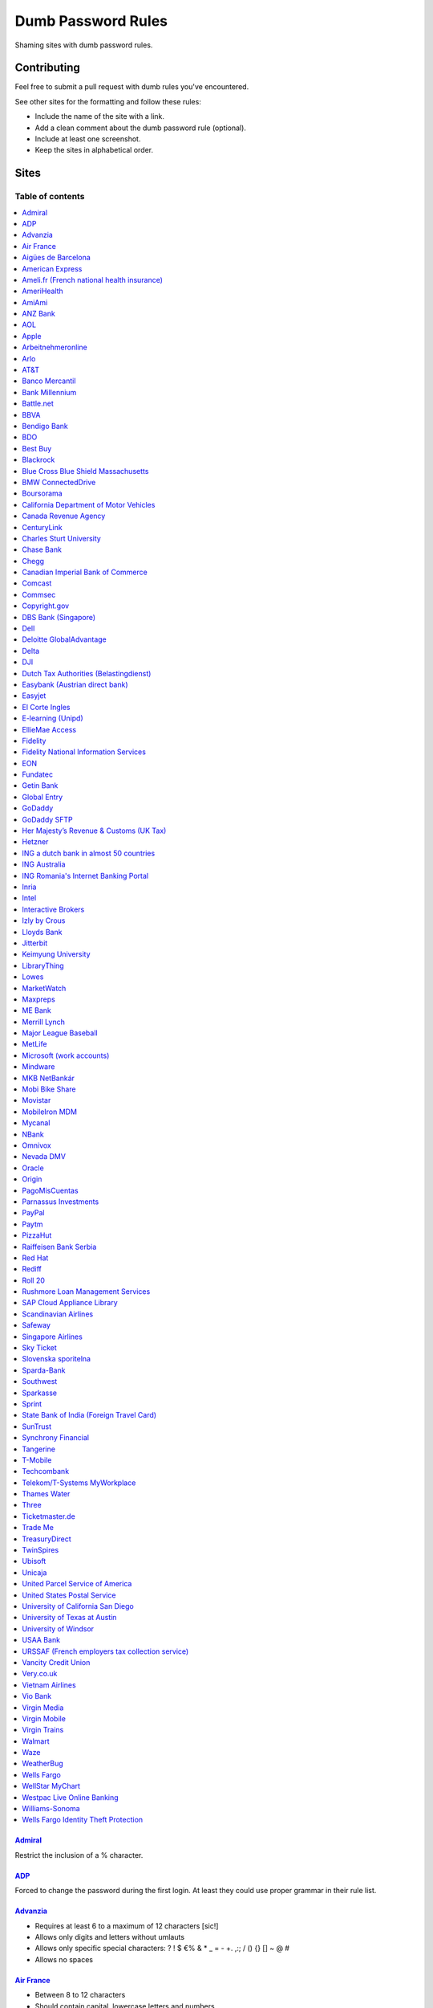 Dumb Password Rules
===================

Shaming sites with dumb password rules.

Contributing
------------

Feel free to submit a pull request with dumb rules you've encountered.

See other sites for the formatting and follow these rules:

-  Include the name of the site with a link.
-  Add a clean comment about the dumb password rule (optional).
-  Include at least one screenshot.
-  Keep the sites in alphabetical order.

Sites
-----
-----------------
Table of contents
-----------------
.. contents::
   :local:


`Admiral <https://myaccount.admiral.com/login>`__
~~~~~~~~~~~~~~~~~~~~~~~~~~~~~~~~~~~~~~~~~~~~~~~~~~~~~~~~~~~~~~~~

Restrict the inclusion of a % character.

|Admiral|

`ADP <https://login.adp.nl/selfservice/private/passchange/#/>`__
~~~~~~~~~~~~~~~~~~~~~~~~~~~~~~~~~~~~~~~~~~~~~~~~~~~~~~~~~~~~~~~~

Forced to change the password during the first login. At least they
could use proper grammar in their rule list.

|ADP|

`Advanzia <https://mein.advanzia.com/icc/assisto/nav/f96/f963b01b-043c-a21a-72e5-fd2ce0f2d5a2.htm#Sicherheit>`__
~~~~~~~~~~~~~~~~~~~~~~~~~~~~~~~~~~~~~~~~~~~~~~~~~~~~~~~~~~~~~~~~

- Requires at least 6 to a maximum of 12 characters [sic!]
- Allows only digits and letters without umlauts
- Allows only specific special characters: ? ! $ €% & * _ = - +. ,:; / () {} [] ~ @ #
- Allows no spaces

|Advanzia|

`Air France <https://www.airfrance.fr/>`__
~~~~~~~~~~~~~~~~~~~~~~~~~~~~~~~~~~~~~~~~~~~~~~~~~~~~~~~~~~~~~~~~

- Between 8 to 12 characters
- Should contain capital, lowercase letters and numbers

|Air France|

`Aigües de Barcelona <https://www.aiguesdebarcelona.cat/oficinaenxarxa/>`__
~~~~~~~~~~~~~~~~~~~~~~~~~~~~~~~~~~~~~~~~~~~~~~~~~~~~~~~~~~~~~~~~~~~~~~~~~~~~~~~~~~~~~~~~~~~~~~~~~~~~~~~~~~~~~~~~~~~~~~~~~~~~~~~~~~~~~

- Between 6 to 10 characters
- Only letters and numbers, without spaces

|Aigues de Barcelona|

`American Express <https://sso.americanexpress.com/SSO/request?request_type=un_createid&ssolang=en_NL&inav=at_sitefooter_register>`__
~~~~~~~~~~~~~~~~~~~~~~~~~~~~~~~~~~~~~~~~~~~~~~~~~~~~~~~~~~~~~~~~~~~~~~~~~~~~~~~~~~~~~~~~~~~~~~~~~~~~~~~~~~~~~~~~~~~~~~~~~~~~~~~~~~~~~

Sometimes I forget that caps-lock is on, glad it doesn't matter.

|American Express|

`Ameli.fr (French national health insurance) <https://www.ameli.fr/>`__
~~~~~~~~~~~~~~~~~~~~~~~~~~~~~~~~~~~~~~~~~~~~~~

This was very painful to find a password that works with this one and that I can actually remember (I ended-up using my bank-account number because everything else failed). It took me maybe one hour and I thought I would become crazy (and yes, the session expires frequently while you are actually thinking about a password).

- The password must be more than 8 characters
- But you cannot use more than 13 characters
- You can only use digits
- You cannot use your birthdate or your login
- You cannot use a sequence of digits (if your password happens to contain 56 or 89 it will be rejected)
- You cannot repeat the same character (if your password contains 22 or 55 it will be rejected)

|ameli.fr|


`AmeriHealth <https://www.amerihealth.com/>`__
~~~~~~~~~~~~~~~~~~~~~~~~~~~~~~~~~~~~~~~~~~~~~~

Their site says "*All information is kept safe and secure.*" Just not as
secure as you'd like.

    User Password must be between 6 and 14 characters and contain 1
    numerical value.

|AmeriHealth|


`AmiAmi <https://www.amiami.com/eng/>`__
~~~~~~~~~~~~~~~~~~~~~~~~~~~~~~~~~~~~~~~~

Your password needs to be between 6 and 12 characters long, must contain only letters and numbers.

|AmiAmi|

`ANZ Bank <https://anz.com.au/>`__
~~~~~~~~~~~~~~~~~~~~~~~~~~~~~~~~~~~~~~~~

Your password needs to be between 8 and 16 characters long - no special characters allowed.

|ANZBank|

`AOL <https://aol.com/>`__
~~~~~~~~~~~~~~~~~~~~~~~~~~

Between 8 and 16, so I can't go up to 20. Oh, and thanks for restricting
one of the most common special characters!

|AOL|

`Apple <https://apple.com/>`__
~~~~~~~~~~~~~~~~~~~~~~~~~~

Can't contain 3 or more consecutive identical characters.

|Apple|

`Arbeitnehmeronline <https://www.arbeitnehmeronline.de>`__
~~~~~~~~~~~~~~~~~~~~~~~~~~~~~~~~~~~~~~~~~~~~~~~~~~~~~~

Service for managing employment documents of the German company Datev.

Only the following character categories are allowed: Letters, numbers and this special charaters set: !#$%&()*+,-./:;<=>?@[\]^_`{|}~äöüßÄÖÜ

|Arbeitnehmeronline|

`Arlo <https://arlo.netgear.com/?passwordResetCode>`__
~~~~~~~~~~~~~~~~~~~~~~~~~~~~~~~~~~~~~~~~~~~~~~~~~~~~~~

Your password contains characters not listed. Therefore, they do not
match.

|Arlo|

`AT&T <https://www.att.com>`__
~~~~~~~~~~~~~~~~~~~~~~~~~~~~~~

The only special characters allowed are underscores and hyphens.

|ATT|

`Banco Mercantil <https://www.mercantilbanco.com/>`__
~~~~~~~~~~~~~~~~~~~~~~~~~~~~~~~~~~~~~~~~~~~~~~~~~~~~~

8 to 15 chars. No special chars allowed but requires special chars. Also
requires lowercase, uppercase, and numbers. Consecutive chars are
prohibited. Did I mention the page hangs while you type? That eye icon
tho.

|Banco Mercantil|

`Bank Millennium <https://www.bankmillennium.pl/osobiste2/Retail/Login/MulticodeRequest>`__
~~~~~~~~~~~~~~~~~~~~~~~~~~~~~~~~~~~~~~~~~~~~~~~~~~~~~~~~~~~~~~~~~~~~~~~~~~~~~~~~~~~~~~~~~~~~~~~~

Passwords limited to 8 digits.

|Bank Millennium|

`Battle.net <https://eu.battle.net/account/creation/en-us/>`__
~~~~~~~~~~~~~~~~~~~~~~~~~~~~~~~~~~~~~~~~~~~~~~~~~~~~~

8 to 16 characters, at least one number and one letter and last but not least NO special characters, and can't have a password that looks like your username too. Oh, and passwords are NOT case sensitive.

A real time travel adventure through the password rules of 2005!

|Battle.net|

`BBVA <https://web.bbva.es/public.html?v=20190510#public/hazte-cliente>`__
~~~~~~~~~~~~~~~~~~~~~~~~~~~~~~~~~~~~~~~~~~~~~~~~~~~~~~~~~~~~~~~~~~~~~~~~~~

Username is your national ID (easy to find) and your password must have up to **6** alphanumeric characters only.

For a bank account with all your money in one of the largest financial institutions in the world.

|BBVA|

`Bendigo Bank <https://banking.bendigobank.com.au/Logon/passwd.page>`__
~~~~~~~~~~~~~~~~~~~~~~~~~~~~~~~~~~~~~~~~~~~~~~~~~~~~~~~~~~~~~~~~~~

**Exactly** eight characters.

|Bendigo Bank|

`BDO <https://www.bdo.com.ph/personal>`__
~~~~~~~~~~~~~~~~~~~~~~~~~~~~~~~~~~~~~~~~~~~~~~~~~~~~~~~~

Please nominate a password which contains UPPERCASE, lowercase, numbers and symbols.
Password should not be the same as the user ID.
Avoid using consecutive characters such (ex. abc, DEF, 678) and invalid characters such as [!#$%^&';"].

|BDO|

`Best Buy <https://www-ssl.bestbuy.com/identity/changePassword>`__
~~~~~~~~~~~~~~~~~~~~~~~~~~~~~~~~~~~~~~~~~~~~~~~~~~~~~~~~~~~~~~~~~~

You can enter whatever password you like! But you probably don't want to
make it too long, because you'll break us and you'll never be able to
login again.

| |Best Buy|
| |Best Buy2|

`Blackrock <https://nge01.bnymellon.com/NextGenV4/dflt/Login.blk>`__
~~~~~~~~~~~~~~~~~~~~~~~~~~~~~~~~~~~~~~~~~~~~~~~~~~~~~~~~~~~~~~~~~~~~

They force you to enter a password that has 8, 9, or 10 characters, then
they lecture you on how to create a strong password.

|Blackrock|

`Blue Cross Blue Shield Massachusetts <https://www.bluecrossma.com/wps/portal/register>`__
~~~~~~~~~~~~~~~~~~~~~~~~~~~~~~~~~~~~~~~~~~~~~~~~~~~~~~~~~~~~~~~~~~~~~~~~~~~~~~~~~~~~~~~~~~

16 maximum and no special characters. Protecting your US healthcare
information.

|Blue Cross Blue Shield Massachusetts|

`BMW ConnectedDrive <https://www.bmw-connecteddrive.co.uk/>`__
~~~~~~~~~~~~~~~~~~~~~~~~~~~~~~~~~~~~~~~~~~~~~~~~~~~~~~~~~~~~~~

Although the prompt suggests good things, after many failed attempts to
set a new password, it turns out you can ONLY use the special characters
shown in the prompt

|BMW ConnectedDrive|

`Boursorama <https://www.boursorama.com/>`__
~~~~~~~~~~~~~~~~~~~~~~~~~~~~~~~~~~~~~~~~~~~~

"To ensure the highest level of security, your password must
have... 8 digits". And it must be entered using a funny keypad
with the digits in the wrong order.

|Boursorama|

`California Department of Motor Vehicles <https://www.dmv.ca.gov/FIM/sps/uscfed/usc/self/account/create>`__
~~~~~~~~~~~~~~~~~~~~~~~~~~~~~~~~~~~~~~~~~~~~~~~~~~~~~~~~~~~~~~~~~~~~~~~~~~~~~~~~~~~~~~~~~~~~~~~~~~~~~~~~~~~

They also prohibit pasting into the password field by using a JavaScript
``alert()`` whenever you right-click or press the ``Ctrl`` button, so
you can't use a password manager.

|California DMV|

`Canada Revenue Agency <https://cms-sgj.cra-arc.gc.ca/gol-ged/awsc/cms/registration/start>`__
~~~~~~~~~~~~~~~~~~~~~~~~~~~~~~~~~~~~~~~~~~~~~~~~~~~~~~~~~~~~~~~~~~~~~~~~~~~~~~~~~~~~~~~~~~~~~

Password checklist:

- 8 to 16 charcacters
- At least 1 upper-case character
- At least 1 lower-case character
- At least 1 digit
- No space
- No accented characters
- No special characters except: dot (.), dash (-), underscore (_), and apostrophe (')
- No more than 4 consequetive identical characters

|Canada Revenue Agency|




`CenturyLink <https://eam.centurylink.com/eam/login.do>`__
~~~~~~~~~~~~~~~~~~~~~~~~~~~~~~~~~~~~~~~~~~~~~~~~~~~~~~~~~~~~~~~~~~~~~~~~~~~~~~~~~~~~~~

So many bad ideas: a low maximum length, requiring six specific character types while not accepting common symbols,
plus a weird restriction that makes random generation harder.

|CenturyLink|

`Charles Sturt University <https://www.csu.edu.au/division/dit/services/services/access-and-logins/password-management>`__
~~~~~~~~~~~~~~~~~~~~~~~~~~~~~~~~~~~~~~~~~~~~~~~~~~~~

Prevents spaces and a set list of characters, limits to 30 characters and can only change your password twice per day.

|csu.edu.au|

`Chase Bank <https://secure01a.chase.com/web/auth/dashboard>`__
~~~~~~~~~~~~~~~~~~~~~~~~~~~~~~~~~~~~~~~~~~~~~~~~~~~~~~~~~~~~~

* Can't use any special characters except ! # $ % + / = @ ~
* Max length restriction (32 characters).
* No runs of identical characters ("aaa") or sequential characters ("abc").
* Password check is case-insensitive

|Chase|

`Chegg <https://www.chegg.com/auth?action=signup>`__
~~~~~~~~~~~~~~~~~~~~~~~~~~~~~~~~~~~~~~~~~~~~~~~~~~~~

Here are the (only fairly poor) rules for a new password. Enter 64 character password that matches all the rules (notice no rules on maximum length). That password you entered looks good! But we didn't change it. And your old password doesn't work. Or the new one. ¯\\\_(ツ)\_/¯

|Chegg1|
|Chegg2|
|Chegg3|

`Canadian Imperial Bank of Commerce <https://www.cibconline.cibc.com>`__
~~~~~~~~~~~~~~~~~~~~~~~~~~~~~~~~~~~~

Letters and numbers only, no symbols. Also an undocumented maximum of 12 characters!

|CIBC|

`Comcast <https://customer.xfinity.com/#/settings/security/xfinity-access/password>`__
~~~~~~~~~~~~~~~~~~~~~~~~~~~~~~~~~~~~~~~~~~~~~~~~~~~~~~~~~~~~~~~~~~~~~~~~~~~~~~~~~~~~~~

Your password should be difficult to guess as long as it's not over 16
characters long.

|Comcast|

`Commsec <https://www2.commsec.com.au/selfservice/resetpassword>`__
~~~~~~~~~~~~~~~~~~~~~~~~~~~~~~~~~~~~~~~~~~~~~~~~~~~~~~~~~~~~~~~~~~~~~~~~~~~

Another financial institution with short password requirements. They also block pasting in to the field, making it a pain to use a password manager.

|Commsec|


`Copyright.gov <https://www.copyright.gov/eco/help-password-userid.html>`__
~~~~~~~~~~~~~~~~~~~~~~~~~~~~~~~~~~~~~~~~~~~~~~~~~~~~~~~~~~~~~~~~~~~~~~~~~~~

I wonder if they cooperate with NSA to enforce the password rules.

|Copyright.gov|

`DBS Bank (Singapore) <https://internet-banking.dbs.com.sg/IB/Welcome>`__
~~~~~~~~~~~~~~~~~~~~~~~~~~~~~~~~~~~~~~~~~~~~~~~~~~~~~~~~~~~~~~~~~~~~~~~~~

``[[:digit:]]{6,8}``

|DBS|

`Dell <https://www.dell.com/Identity/global/LoginOrRegister>`__
~~~~~~~~~~~~~~~~~~~~~~~~~~~~~~~~~~~~~~~~~~~~~~~~~~~~~

Okay at least 6, that's alright i guess.
Oh at least one number and one letter, bit dumb but hey not that dumb.

But hiding the fact that it has a max of 20, now THAT is dumb!

|Dell|

`Deloitte GlobalAdvantage <http://www.ga.deloitte.com/>`__
~~~~~~~~~~~~~~~~~~~~~~~~~~~~~~~~~~~~~~~~~~~~~~~~~~~~~~~~~~

Rules that are completely arbitrary that basically make all safe passwords wrong,
instead forcing pseudo-safe password combinations.

|Deloitte GlobalAdvantage|

`Delta <https://www.delta.com/us/en/advisories/other-alerts/password-security>`__
~~~~~~~~~~~~~~~~~~~~~~~~~~~~~~~~~~~~~~~~~~~~~~~~~~~~~

It's a good thing they don't store personal information such as your passport number... oh wait.

|Delta|

`DJI <https://account.dji.com/register>`__
~~~~~~~~~~~~~~~~~~~~~~~~~~~~~~~~~~~~~~~~~~~~~~~~~~~~~

The symbol `\\` is banned without a notice, it'll probably escape whatever you'll put in, just why...

|DJI|

`Dutch Tax Authorities (Belastingdienst) <https://www.belastingdienst.nl/>`__
~~~~~~~~~~~~~~~~~~~~~~~~~~~~~~~~~~~~~~~~~~~~~~~~~~~~~

At least 8 and at most 25 characters, of which at least 3 of the characters were not used in the previous password.
No more than 3 of the same characters.
At least 1 upper case and 4 lower case characters.
No more than 3 special characters.

It's not like hashing passwords is a thing or something.

|Dutch Tax Authorities|

`Easybank (Austrian direct bank) <https://www.easybank.at/de/>`__
~~~~~~~~~~~~~~~~~~~~~~~~~~~~~~~~~~~~~~~~~~~~~~~~~~~~~

- At least 8 and at most 16 (!) characters
- **Must start with 5 digits (do we really want to know what's going on there?)**
- At least one uppercase and one lowercase letter
- (Some) special characters are permitted, most are not
- "Simple" patterns are prohibited
- PINs are case sensitive (at least it's something)

|Easybank|

`Easyjet <https://www.easyjet.com/en>`__
~~~~~~~~~~~~~~~~~~~~~~~~~~~~~~~~~~~~~~~~~~~~~~~~~~~~~

No more than 20 characters, use any symbols you like... Oh except #, &, +, or space of course.

|Easyjet|

`El Corte Ingles <https://www.elcorteingles.es/profile2/profile/registration/registroCliente.jsp?tiendaId=moonshine&pag_regreso=www.elcorteingles.es>`__
~~~~~~~~~~~~~~~~~~~~~~~~~~~~~~~~~~~~~~~~~~~~~~~~~~~~~~~~~~~~~~~~~~~~~~~~~~~~~~~~~~~~~~~~~~~~~~~~~~~~~~~~~~~~~~~~~~~~~~~~~~~~~~~~~~~~~~~~~~~~~~~~~~~~~~~~

Min 6 and max 8 characters for password! Can't contain anything
different than letters and numbers. Apart, the email address must have
at least 8 characters (sorry million dollar domain owners! :D)

|El Corte Ingles|

`E-learning (Unipd) <https://elearning.studenti.math.unipd.it/authenticate/change_password/>`__
~~~~~~~~~~~~~~~~~~~~~~~~~~~~~~~~~~~~~~~~~~~~~~~~~~~~~~~~~~~~~~~~~~~~~~~~~~~~~~~~~~~~~~~~~~~~~~~

Exactly 8 characters for password! There must be at least 1 lowercase
letter, at least 1 uppercase letter, at least 1 number and at least 1
*special* char ( \* , . $ # @ etc...).

|e-learning (Unipd)|

`EllieMae Access <https://access.elliemae.com/home>`__
~~~~~~~~~~~~~~~~~~~~~~~~~~~~~~~~~~~~~~~~~~~~~~~~~~~~~~~

Must reset password every 6 months and password requirements are not displayed _anywhere_. 
Reset uses a Security Question, and you have to choose from a list of 5. 

|EllieMae1|
|EllieMae2|
|EllieMae3|

`Fidelity <https://fps.fidelity.com/ftgw/Fps/Fidelity/RtlCust/ChangePIN/Init>`__
~~~~~~~~~~~~~~~~~~~~~~~~~~~~~~~~~~~~~~~~~~~~~~~~~~~~~~~~~~~~~~~~~~~~~~~~~~~~~~~~

No more than 20 characters and leave out characters commonly used by
programmers. We don't want you to hack the mainframe.

|Fidelity|


`Fidelity National Information Services <https://www.fisglobal.com/>`__
~~~~~~~~~~~~~~~~~~~~~~~~~~~~~~~~~~~~~~~~~~~~~~~~~~~~~~~~~~~~~~~~~~~~~~~~~~~~~~~~~~~~~~~~~~~

White label online banking provider. Typically appears as `BANK.ibanking-services.com` or `BANK.ebanking-services.com`. If your small local bank has a crappy online banking experience, these guys probably provide it.

``\<>'`` and spaces prohibited, upper bound. Passwords of exactly the maximum length are truncated by one character. Unlisted prohibited characters.

|FIS Global|

`EON <https://www.eonenergy.com/for-your-home/your-account/forgotten-password/non-link-reset/Reset>`__
~~~~~~~~~~~~~~~~~~~~~~~~~~~~~~~~~~~~~~~~~~~~~~~~~~~~~~~~~~~~~~~~~~~~~~~~~~~~~~~~~~~~~~~~~~~~~~~~~~~~~~

By the time I'd finished reading the rules I've forgotten all of them.

|EON|

`Fundatec <http://www.fundatec.org.br/>`__
~~~~~~~~~~~~~~~~~~~~~~~~~~~~~~~~~~~~~~

Must be exactly 6 alphanumeric characters, does not show special characters are not allowed, username is your social security number (easily searchable) and the form is sent over plain HTTP. Did I mention this company applies college entrance exams for **Computer Science** nationwide in Brazil?

|Fundatec|

`Getin Bank <https://secure.getinbank.pl/>`__
~~~~~~~~~~~~~~~~~~~~~~~~~~~~~~~~~~~~~~~~~~~~~

The new password should contain at least 10 and a maximum of 20 characters.
The password must contain at least one upper case letter, one lower case
letter and one number. The password cannot contain non-ASCII Polish alphabet
characters, special characters ``&<'"`` or spaces.

|Getin Bank|

`Global Entry <https://goes-app.cbp.dhs.gov/goes/PasswordChangePreAction.do>`__
~~~~~~~~~~~~~~~~~~~~~~~~~~~~~~~~~~~~~~~~~~~~~~~~~~~~~~~~~~~~~~~~~~~~~~~~~~~~~~~

"Our duties are wide-ranging, and our goal is clear - keeping America
safe."

|Global Entry|

`GoDaddy <https://www.godaddy.com/>`__
~~~~~~~~~~~~~~~~~~~~~~~~~~~~~~~~~~~~~~

Some characters are **too** special.

|GoDaddy|

`GoDaddy SFTP <https://www.godaddy.com/>`__
~~~~~~~~~~~~~~~~~~~~~~~~~~~~~~~~~~~~~~

Max 14 characters for the most important password in your shared hosting environment.

|GoDaddy SFTP|

`Her Majesty’s Revenue & Customs (UK Tax) <https://www.tax.service.gov.uk/government-gateway-registration-frontend?accountType=individual&continue=%2Fpersonal-account%2Fdo-uplift&origin=unknown>`__
~~~~~~~~~~~~~~~~~~~~~~~~~~~~~~~~~~~~~~~~~~~~~~~~~~~~~~~~~~~~~~~~~~~~~~~~~~~~~~~~~~~~~~~~~~~~~~~~~~~~~~~~~~~~~~~~~~~~~~~~~~~~~~~~~~~~~~~~~~~~~~~~~~~~~~~~~~~~~~~~~~~~~~~~~~~~~~~~~~~~~~~~~~~~~~~~~~~~

We store basically all of your data, but we can't store your password.

|Her Majesty’s Revenue & Customs|

`Hetzner <https://hetzner.com>`__
~~~~~~~~~~~~~~~~~~~~~~~~~~~~~~~~~~~~~~~~

- 8 or more characters
- At least one uppercase and one lowercase letter
- At least one number or special character

Okay, fair enough, but after putting in a password with some special characters this message appears:

- Invalid characters, allowed are: A-Z a-z 0-9 ä ö ü ß Ä Ö Ü ^ ! $ % / ( ) = ? + # - . , ; : ~ * @ [ ] { } _ ° §

You can't use ``&<>'"\|´```, spaces and any other non-ascii character.

|Hetzner|


`ING a dutch bank in almost 50 countries <https://www.ing.nl/>`__
~~~~~~~~~~~~~~~~~~~~~~~~~~~~~~~~~~~~~~~~~~~~~~~~~~~~~~~~~~~~~~~~~~~~~~~~~~~~~~~~~~~~~~~~~~~

Max 20 characters, must have one number, one upper case character and one lower case character.
You can only use certain special characters.
When i asked about it they answer that it's really hard to change it.
When i asked if the password is saved as a hash or just plain they send the answer to the technical department
this was march 2018.

|ING Bank|



`ING Australia <https://www.ing.com.au/securebanking/>`__
~~~~~~~~~~~~~~~~~~~~~~~~~~~~~~~~~~~~~~~~~~~~~~~~~~~~~~~~~~~~~~~~~~~~~~~~~~~~~~~~~~~~~~~~~~~

4 numeric digits.
"Added security" by randomising the positions on the keypad. Must be clicked.

|ING Australia|


`ING Romania's Internet Banking Portal <https://www.homebank.ro/>`__
~~~~~~~~~~~~~~~~~~~~~~~~~~~~~~~~~~~~~~~~~~~~~~~~~~~~~~~~~~~~~~~~~~~~~~~~~~~~~~~~~~~~~~~~~~~

No more, no less than 5 digits. This is the password you use to log in and to confirm
online transactions. They used to have "normal" passwords and they forced everybody to
change to the 5 digits versions. They said they've made it "so it's easier for you" and it's
OK, because everybody has 2FA.

|ING Romania|


`Inria <https://vpn1-roc.national.inria.fr/+CSCOE+/logon.html>`__
~~~~~~~~~~~~~~~~~~~~~~~~~~~~~~~~~~~~~~~~~~~~~~~~~~~~~~~~~~~~~~~~~

This is the account for those who work at `Inria
<https://www.inria.fr/>` "the French national research institute for
the digital sciences".

You have to wonder what's wrong with these special characters but not
the other ones.

- Password expiration once a year
- Your password must contain at least 8 characters.
- Your password can't be a commonly used password.
- Your password can't be entirely numeric.
- Your password cannot contain non ascii chars
- Your password cannot contain ^ " ' space ; \ /
- Your password must contain at least 2 punctuation
- Your password must contain at least 1 uppercase
- Your password must contain at least 1 lowercase
- Your password cannot contain your login (or substring of login)
- Your password cannot contain your last name (or substring of last name)
- Your password cannot contain your first name (or substring of first name)

|Inria|


`Intel <https://www-ssl.intel.com/content/www/uk/en/my-intel/reseller-sign-in-help.html>`__
~~~~~~~~~~~~~~~~~~~~~~~~~~~~~~~~~~~~~~~~~~~~~~~~~~~~~~~~~~~~~~~~~~~~~~~~~~~~~~~~~~~~~~~~~~~

|Intel|

`Interactive Brokers <https://ndcdyn.interactivebrokers.com/Universal/servlet/Application.ApplicationSelector>`__
~~~~~~~~~~~~~~~~~~~~~~~~~~~~~~~~~~~~~~~~~~~~~~~~~~~~~~~~~~~~~~~~~~~~~~~~~~~~~~~~~~~~~~~~~~~~~~~~~~~~~~~~~~~~~~~~~

Usual dumb password restrictions, but this one has incredibly dumb **username**
restrictions too:

**Username:**

- **Length of 8 or 9 letters and numbers**
- **Contain at least 3 letters and 3 numbers**
- Begin with a letter
- Lower case only, no spaces, no special characters

**Password:**

- Cannot match username
- Length of 8 to 40 characters
- Contain at least 1 letter
- Contain at least 1 number
- Case sensitive, **no spaces, no special characters**

|Interactive Brokers|

`Izly by Crous <https://mon-espace.izly.fr/Home/Logon>`__
~~~~~~~~~~~~~~~~~~~~~~~~~~~~~~~~~~~~~~~~~~~~~~~~~~~~~~~~~

Izly by Crous is an **imposed** French payment service for the
university. You can't pay your daily meal without that because yeah you
know cash is an ancient dumb thing.

Your username is firstname.lastname@youruniversity.fr or your phone
number. We only allow you a fixed 6 numbers password. Oh yeah we also
block your account after three failed atempts. How convenient when the
only thing you need to know is the name of someone and where they study.
How convenient indeed.

Oh and also look we got pages **NOT TRANSLATED IN FRENCH** because duh.

|Izly by Crous|

`Lloyds Bank <https://online.lloydsbank.co.uk/personal/logon/login.jsp>`__
~~~~~~~~~~~~~~~~~~~~~~~~~~~~~~~~~~~~~~~~~~~~~~~~~~~~~~~~~~~~~~~~~~~~~~~~~~

Max 15 characters, min 8. You cannot use **ANY** special characters -
alpha-numerics only. This amazingly terrible password policy combines
with a known phrase (The "Memorable Information") of which you will be
asked for a random 3 characters of if you get your password right.
This phrase has similar alpha-numeric restrictions applied.

|Lloyds|

`Jitterbit <https://www.jitterbit.com/>`__
~~~~~~~~~~~~~~~~~~~~~~~~~~~~~~~~~~~~~~~~~~

While not the dumbest password rule, still dumb.

    Password must have a length of at least eight characters and contain
    at least one: number, special char ``!#$%-_=+<>``, capital letter,
    and lowercase letter.

|Jitterbit|

`Keimyung University <https://sso.kmu.ac.kr/kmusso/ext/edward/login_form.do/>`__
~~~~~~~~~~~~~~~~~~~~~~~~~~~~~~~~~~~~~~~~~~

Okay, doesn't looks that hard... But wait, there are hidden rules!

    Hidden rules: your password can't have 3 times the same character in a row or more than 2 consecutive numbers.
    Also if your password is 20 characters or more you won't be able to write it in the mobile app.

|Keimyung1|
|Keimyung2|
|Keimyung3|

`LibraryThing <https://www.librarything.com/>`__
~~~~~~~~~~~~~~~~~~~~~~~~~~~~~~~~~~~~~~~~~~~~~~~~~~~~~~~~~~~~~~~~

"Your password cannot be longer than 20 characters"

|LibraryThing|

`Lowes <https://www.lowes.com/mylowes/login>`__
~~~~~~~~~~~~~~~~~~~~~~~~~~~~~~~~~~~~~~~~~~~~~~~~~~~~~~~~~~~~~~~~

- Be 8 to 12 characters in length
- Include at least 1 letter and 1 number
- Contain no spaces
- Contain no more than 3 of the same consecutive characters

|Lowes|

`MarketWatch <http://www.marketwatch.com/>`__
~~~~~~~~~~~~~~~~~~~~~~~~~~~~~~~~~~~~~~~

- Cannot be longer than 15 characters.
- Must contain one number.
- Cannot contain spaces, %, & or +.

|MarketWatch|

`Maxpreps <http://www.maxpreps.com/>`__
~~~~~~~~~~~~~~~~~~~~~~~~~~~~~~~~~~~~~~~
`Natalie Weiner <https://twitter.com/natalieweiner/status/1034533245839450113?s=19>`__
 can't sign in because her's lastname is offensive language for the website
|Maxpreps|

`ME Bank <https://ib.mebank.com.au/authR5/ib/login.jsp>`__
~~~~~~~~~~~~~~~~~~~~~~~~~~~~~~~~~~~~~~~~~~~~~~~~~~~~~~~~~~~~~~~~~~~~~~~~~~~~~~~~~~~~~~~~~~~

- Must be all numerals.
- Be 7 to 20 digits.
- Cannot have the same number three times in a row.
- Cannot have four ascending or descending numbers.
- Cannot have the same number appear more than five times.
- Cannot have pairs next to each other if the second pair is one number higher.
- Cannot be the same as 8 previous ones.

|ME Bank|

`Merrill Lynch <https://www.benefits.ml.com/Core/User/ChangePassword>`__
~~~~~~~~~~~~~~~~~~~~~~~~~~~~~~~~~~~~~~~~~~~~~~~~~~~~~~~~~~~~~~~~~~~~~~~~

Passwords must be between 8 and 20 characters, and some special
characters are allowed. Users with randomly-generated passwords may find
it particularly annoying to generate a password that works for their
password safe.

|Merrill Lynch|

`Major League Baseball <https://securea.mlb.com/enterworkflow.do?flowId=registration.connect.wizard&c_id=mlb&template=mobile&forwardUrl=https://www.mlb.com>`__
~~~~~~~~~~~~~~~~~~~~~~~~~~~~~~~~~~~~~~~~~~~~~~~~~~~~~~~~~~~~~~~~~~~~~~~~~~~~~~~~~~~~~~~~~~~~~~~~~~~~~~~~~~~~~~~~~~~~~~~~~~~~~~~~~~~~~~~~~~~~~~~~~~~~~~~~~~~~~~~

When creating a new account they enforce some password rules like: length must be
between 8 and 15 characters and there must be one upper case, one lower case letter
and one number.

|MLB|

`MetLife <https://online.metlife.com/edge/web/profile/viewProfile?show=profileSettings>`__
~~~~~~~~~~~~~~~~~~~~~~~~~~~~~~~~~~~~~~~~~~~~~~~~~~~~~~~~~~~~~~~~~~~~~~~~~~~~~~~~~~~~~~~~~~
Max length of 20 characters, no special characters allowed.
Pasting into the second password field is disabled even with
the Chrome extension Don't Fuck With Paste.

|MetLife|

`Microsoft (work accounts) <https://account.activedirectory.windowsazure.com/ChangePassword.aspx>`__
~~~~~~~~~~~~~~~~~~~~~~~~~~~~~~~~~~~~~~~~~~~~~~~~~~~~~~~~~~~~~~~~~~~~~~~~~~~~~~~~~~~~~~~~~~~~~~~~~~~~

What doesn't seem to be a problem for personal accounts, is for work
accounts from Microsoft (e.g. Office 365 etc.).

Maximum 16 characters. So forget about using your new fancy diceware
password here - or really any secure passwords in general.

Oh - and besides that, please don't use any "exotic" symbols, like ¤ or
€. Or the letters Æ, Ø or Å from the Danish alphabet. They all are
supposedly "spaces".

|Microsoft (work accounts)|

`Mindware <https://secure.mindware.orientaltrading.com/web/login/createUser>`__
~~~~~~~~~~~~~~~~~~~~~~~~~~~~~~~~~~~~~~~~~~~~~~~~~~~~~~~~~~~~~~~~~~~~~~~~~~~~~~~

You "*may use special characters*", but only some of them - and we won't
necessarily tell you which ones.

| |Mindware|
| |Mindware|

`MKB NetBankár <https://www.mkbnetbankar.hu/>`__
~~~~~~~~~~~~~~~~~~~~~~~~~~~~~~~~~~~~~~~~~~~~~~~~

| It only accepts lowercase letters, uppercase letters and numbers (any
  other character counts as forbidden character).
| Also, if your password contains any invalid character, it will get
  marked as "Identical to the former 10 passwords".

| To make it more fun, during the registration, it allows to set a 24
  characters password to login to their website.
| Once you try to login with the password, it will say that the maximum
  length accepted is 16 characters.
| What actually happens, is that they let you insert 24 characters
  during registration, but only the first 16 will get actually used as
  password.

|MKB NetBankár|

`Mobi Bike Share <https://www.mobibikes.ca/en/register>`__
~~~~~~~~~~~~~~~~~~~~~~~~~~~~~~~~~~~~~~~~~~~~~~~~~~~~~~~~~~

Your PIN (which is the password you use to login, which lets you, say, buy hundreds of dollars worth of bike-share subscriptions off the saved credit card) must be four numeric digits. Helpfully, they even give you an example of a PIN: *1234*.

|Mobi Bike Share|


`Movistar <https://www.movistar.es/particulares/Privada/Registro/?url=%2Fmimovistar-cliente%2Fes-es%2Fparticulares%2Fregistro%2FdatosUsuario.html&>`__
~~~~~~~~~~~~~~~~~~~~~~~~~~~~~~~~~~~~~~~~~~~~~~~~~~~~~~~~~~~~~~~~~~~~~~~~~~~~~~~~~~~~~~~~~~~~~~~~~~~~~~~~~~~~~~~~~~~~~~~~~~~~~~~~~~~~~~~~~~~~~~~~~~~~~~

Min 7 and max 8 characters for password! Also to be different than the
username: the user name is automatically generated and is based on the
surname of the user with some characters replaced by digits :)

Has been that way for more than 10 years.

|MobileIron|

`MobileIron MDM <https://www.mobileiron.com/>`__
~~~~~~~~~~~~~~~~~~~~~~~~~~~~~~~~~~~~~~~~~~~~~~~~

You can't make this up - no dictionary words, no more than 2 repeating
characters, no alphabetic sequences, no whitespace, 3 character sets,
maximum of 32 characters.


|Movistar|

`Mycanal <https://www.mycanal.fr/>`__
~~~~~~~~~~~~~~~~~~~~~~~~~~~~~~~~~~~~~~~~~~~~~~~~~~~~~~~~~~~~~~~~

- Minimum of 8 characters
- Contain at least 1 uppercase character or 1 number
- Can not contain these characters : ‹ › ' "

|Mycanal|

`NBank <https://www.nbank.de/Service/Kundenportal/Zugang-zum-Kundenportal/index.jsp>`__
~~~~~~~~~~~~~~~~~~~~~~~~~~~~~~~~~~~~~~~~

User ID *has to* contain special characters, password *may not* contain (basically) any special characters.

|NBank|

`Omnivox <https://cegep-ste-foy.omnivox.ca/Login/Account/Login>`__
~~~~~~~~~~~~~~~~~~~~~~~~~~~~~~~~~~~~~~~~

Password length must be 8 to 20 characters long with lower case characters and numbers only.

|Omnivox|

`Nevada DMV <https://dmvnv.com/onlineservices.htm>`__
~~~~~~~~~~~~~~~~~~~~~~~~~~~~~~~~~~~~~~~~

- Password length must be exactly 8 characters in length
- Password must contain at least one letter (any position)
- Password must contain at least one number (any position)
- Password must contain one of the following special characters: @ # $
- Password is not case sensitive

|Nevada DMV|

`Oracle <https://profile.oracle.com/>`__
~~~~~~~~~~~~~~~~~~~~~~~~~~~~~~~~~~~~~~~~

*Should not* or *must not*? RFC 2119 may want a word with you.

|Oracle|

`Origin <https://www.origin.com/>`__
~~~~~~~~~~~~~~~~~~~~~~~~~~~~~~~~~~~~~~~~

Password must be between 8 and 16 characters long

|Origin|

`PagoMisCuentas <https://www.pagomiscuentas.com/>`__
~~~~~~~~~~~~~~~~~~~~~~~~~~~~~~~~~~~~~~~~~~~~~~~~~~~~

Password must be between 8 and 15 alphanumeric characters, and have
at least one uppercase and one lowercase letter.

|PagoMisCuentas|

`Parnassus Investments <https://www.parnassus.com/your-account/newaccount/open-account-intro/>`__
~~~~~~~~~~~~~~~~~~~~~~~~~~~~~~~~~~~~~~~~~~~~~~~~~~~~~~~~~~~~~~~~~~~~~~~~~~~~~~~~~~~~~~~~~~~~~~~~~

A site responsible for protecting your investments limiting you to a
four character range with a bunch of other stupid rules? Shocking.

|Parnassus|

`PayPal <https://www.paypal.com/myaccount/settings/password/edit/>`__
~~~~~~~~~~~~~~~~~~~~~~~~~~~~~~~~~~~~~~~~~~~~~~~~~~~~~~~~~~~~~~~~~~~~~

We'll tell you not to use your name as your password, but we won't tell
you how we restrict your password choice otherwise.

|PayPal|

`Paytm <https://paytm.com/>`__
~~~~~~~~~~~~~~~~~~~~~~~~~~~~~~

Password must be between 5 and 15 characters. Also, spaces don't count
as characters.

|Paytm|

`PizzaHut <https://www.pizzahut.com/>`__
~~~~~~~~~~~~~~~~~~~~~~~~~~~~~~

Passwords must be greater than 6 characters, and have an arbitrary set of rules we don't tell you about until after you try to set your password.

|PizzaHut-1|
|PizzaHut-2|
|PizzaHut-3|

`Premera Blue Cross <https://account.premera.com/>`__

Password must contain 8-30 characters, including one letter and one number.
"Special characters allowed" seems to mean a very small handful of choices you can only find through trial and error  ``-_'.@``

|Premera Blue Cross|

`Raiffeisen Bank Serbia <https://rol.raiffeisenbank.rs/Retail/home/login/>`__
~~~~~~~~~~~~~~~~~~~~~~~

There are a couple of password limitations when creating a new account on
Raiffeisen Bank Serbia on-line banking portal. Password length is limited to
minimum 8 and maximum 16 characters. Also, minimum uppercase letters 1, minimum
lowercase letter 1, minimum digits 2, maximum consecutive identical characters 4
and first character must be a letter. Oh... And, no special characters!

|Raiffeisen Bank Serbia|

`Red Hat <https://www.redhat.com/>`__
~~~~~~~~~~~~~~~~~~~~~~~~~~~~~~~~~~~~~

Symbols. You keep using that word. I don't think it means what you think
it means.

|Red Hat|

`Rediff <https://www.rediff.com/>`__
~~~~~~~~~~~~~~~~~~~~~~~~~~~~~~~~~~~~~

A maximum password length of 12. The hidden requirements are:

- atleast 1 uppercase letter
- atleast 1 lowercase letter
- atleast 1 numeric character
- atleast 1 special symbol (which can not be ^, %)

|Rediff|

`Roll 20 <https://app.roll20.net/>`__
~~~~~~~~~~~~~~~~~~~~~~~~~~~~~~~~~~~~~~~~~~~~~~~~~~~~~~

Your new password must be at least 4 characters long and no longer than 40 characters. Your password was not changed.

|Roll 20|

`Rushmore Loan Management Services <https://rushmore.customercarenet.com/>`__
~~~~~~~~~~~~~~~~~~~~~~~~~~~~~~

Hmmm.. why are they afraid of double and single quotes in my passwords?

|Rushmore|

`SAP Cloud Appliance Library <https://cal.sap.com/>`__
~~~~~~~~~~~~~~~~~~~~~~~~~~~~~~~~~~~~~~~~~~~~~~~~~~~~~~

Passwords between 8 and 9 characters are the best.

|SAP Cloud Appliance Library|

`Scandinavian Airlines <https://www.flysas.com/us-en/>`__
~~~~~~~~~~~~~~~~~~~~~~~~~~~~~~~~~~~~~~~~~~~~~~~~~~~~~~

The password rules itself is fine, but, it doesn't inform about the max length of the password.
Their max length is 14 characters, so even if you enter a password of 42 chars, you can login with the first 14 of it.
In this case, I changed my password to **Super_l0ng_password_that_fits_all_criteria**, and could login with **Super_l0ng_pas**

Answer form SAS customer service::

> Hi,
> Thank you for your e-mail.
> Our website only takes 14 characters as a password, so somehow when you registered > it took all 49.
> But since our website only asks for 14 characters anything after will be valid.
> I would advice you to change your password.
> Have a wonderful day.

|Scandinavian Airlines|

`Safeway <https://shop.safeway.com/>`__
~~~~~~~~~~~~~~~~~~~~~~~~~~~~~~~~~~~~~~~

Passwords limited to 8-12 characters.

|Safeway|

`Sears <https://www.sears.com/>`__

"cAsE sensitive, no spaces, ! or ?
8 characters min - 1 letter, 1 number
Can't repeat same character more than 3 times in a row
Cannot be or contain your username or email address"

|Sears|

`Singapore Airlines <https://www.singaporeair.com/en_UK/ppsclub-krisflyer/registration-form/>`__
~~~~~~~~~~~~~~~~~~~~~~~~~~~~~~~~~~~~~~~~~~~~~~~~~~~~~~~~~~~~~~~~~~~~~~~~~~~~~~~~~~~~~~~~~~~~~~~~

``/[0-9]{6}/``

|Singapore Airlines|

`Sky Ticket <https://skyticket.sky.de/home/login/>`__
~~~~~~~~~~~~~~~~~~~~~~~~~~~~~~~~~~~~~~~~~~~~~~~~~~~~~

Sky is a german pay-TV provider with over 23 million subscribed users worldwide. They also have an online streaming service called "Sky Ticket".

You can only set a **4 digit long PIN** with no option for two-factor authentication or any additional security mechanisms.

|Sky Ticket|

`Slovenska sporitelna <https://mysecurity.slsp.sk/zmena-hesla>`__
~~~~~~~~~~~~~~~~~~~~~~~~~~~~~~~~~~~~~~~~~~~~~~~~~~~~~~~~~~~~~~~~~~~~~~~~~~~~~~~~~~~~~~~~~~~~~~~~

Slovenska sporitelna is the biggest bank in Slovakia. Despite pretty new version of the internet banking (rolled out in 2018), their password policy restricts password to be 16 characters long at most and prohibits any special characters.

|Slovenska sporitelna|

`Sparda-Bank <https://banking.sparda-m.de/spm/?institut=7009>`__
~~~~~~~~~~~~~~~~~~~~~~~~~~~~~~~~~~~~~~~~~~~~~~~~~~~~~~~~~~~~~~~~

Sparda is a group of German banks. They all use the same login form (except for Sparda-Bank Berlin, see below). Their equivalent of a password is called *Online-PIN*. As the name implies, only digits are allowed. (*Zifferneingabe* means "digit input"; it opens an on-screen number pad widget.)

|Sparda M 1|

Not mentioned explicitly: Your PIN is limited to 6 characters, i.e. the range of valid "passwords" is from ``000000`` to ``999999``.

|Sparda M 2|

The odd one out is Sparda-Bank Berlin, which has different rules:

- At least 8 characters.
- At most 20 characters.
- Only the following characters are allowed: a-z, A-Z, ä/Ä, ö/Ö, ü/Ü, ß, 0-9, and the "special characters" ``@!%&/=?*+;:,._-``.
- Your password must use either digits only (like a PIN) or at least one digit and at least one uppercase letter.

|Sparda B|

`Southwest <https://https://www.southwest.com>`__
~~~~~~~~~~~~~~~~~~~~~~~~~~~~~~~~~~~~~~~~~~~~~~~~~~~~~~~~~~

Password must be between 8 and 16 characters in length and include at least one uppercase letter
and one number. Certain special characters are also allowed, but the first character of the password must be alphanumeric.

|Southwest|

`Sparkasse <https://s-jena.de>`__
~~~~~~~~~~~~~~~~~~~~~~~~~~~~~~~~~

„Sparkasse“ is a group of banks which is pretty popular in Germany. It
calls its passwords „PIN“ („persönliche Identifikations-Nummer“ —
personal identification number), the rules are pretty horrific and its
not even a number, even though it is called as such! Here is a
screenshot from the branch where I am from (Jena, Germany), but since
they have a central IT, I think it will be identical in other branches:

|Sparkasse Jena|

The rules are as such:

-  Only 5 characters
-  Small letters (a-z)
-  Large letters (A-Z)
-  Numbers (0-9)
-  „Special“ characters: ä,ö,ü,Ä,Ö,Ü and ß (Not suprising for a german
   Company)

After the rules there some hints on how the password should not look
like:

-  Combinations of your initials and the birthyear
-  Your phone number or parts thereof
-  Your zipcode
-  Commom combinations like 123ab or 55555
-  Full or parts of your login credentials

`Sprint <https://mysprint.sprint.com>`__
~~~~~~~~~~~~~~~~~~~~~~~~~~~~~~~~~~~~~~~~

Sprint "upgraded" their security and disallow special characters.

|Sprint|

`State Bank of India (Foreign Travel Card) <https://prepaid.onlinesbi.com/SBICMS/jsp/Portals/jsp/foreignCard.jsp>`__
~~~~~~~~~~~~~~~~~~~~~~~~~~~~~~~~~~~~~~~~~~~~~~~~~~~~~~~~~~~~~~~~~~~~~~~~~~~~~~~~~~~~~~~~~~~~~~~~~~~~~~~~~~~~~~~~~~~~

State Bank of India is the largest government operated bank in India.
They offer "travel" prepaid cards for foreign currencies, this is for
their portal for the prepaid card users to manage their account.

Your password must:

-  Be between 8 and 9 characters long
-  Contain at least 1 lowercase character
-  Contain at least 1 uppercase character
-  Contain at least 1 special character
-  Contain at least 1 number
-  NOT contain any "hacking characters" - #, %, &, =, /, <

|SBI|

`SunTrust <https://www.suntrust.com/>`__
~~~~~~~~~~~~~~~~~~~~~~~~~~~~~~~~~~~~~~~~

At least there are a variety of special characters to choose from.

|SunTrust|

`Synchrony Financial <https://consumercenter.mysynchrony.com/consumercenter/securityinfoaction_change_password_review_cancel.do>`__
~~~~~~~~~~~~~~~~~~~~~~~~~~~~~~~~~~~~~~~~~~~~~~~~~~~~~~~~~~~~~~~~~~~~~~~~~~~~~~~~~~~~~~~~~~~~~~~~~~~~~~~~~~~~~~~~~~~~~~~~~~~~~~~~~~~

Financial services - where we don't allow you to create the strongest
password possible.

|Synchrony Financial|

`Tangerine <https://www.tangerine.ca>`__
~~~~~~~~~~~~~~~~~~~~~~~~~~~~~~~~~~~~~~~~~~~~~~~~~~~~~~~~~~~~~~~~~~~~~~~

Your PIN can only contain numbers and must be between 4 and 6 numbers.
|Tangerine|

`T-Mobile <https://account.t-mobile.com/oauth2/v1/changePassword>`__
~~~~~~~~~~~~~~~~~~~~~~~~~~~~~~~~~~~~~~~~~~~~~~~~~~~~~~~~~~~~~~~~~~~~~~~

We prefer to not tell you which characters you can use up front.

|T-Mobile|

`Techcombank <https://ib.techcombank.com.vn/servlet/BrowserServlet>`__
~~~~~~~~~~~~~~~~~~~~~~~~~~~~~~~~~~~~~~~~~~~~~~~~~~~~~~~~~~~~~~~~~~~~~~

Your password must:

- Be between 6 and 8 characters long
- Contains at least 1 number character
- Contains at least 1 lowercase character
- Contains at least 1 uppercase character
- Neither space nor unicode character is allowed. In fact,
  NO special characters is allowed
- Must be changed every 90 days

|Techcombank|

`Telekom/T-Systems MyWorkplace <https://www.websso.t-systems.com/MyWorkplace/General/TSIPageContainer.aspx>`__
~~~~~~~~~~~~~~~~~~~~~~~~~~~~~~~~~~~~~~~~~~~~~~~~~~~~~~~~~~~~~~~~~~~~~~~~~~~~~~~~~~~~~~~~~~~~~~~~~~~~~~~~~~~~~~

Telekom's MyWorkplace is a Single Sign On / login hub for their
Open Telekom Cloud which is basically an Amazon AWS clone. It's
rather new and especially for business customers. Especially
because it is for business customers, there's absolutely no reason
to limit a password to 16 characters. Even special characters are
limited to a certain set.

|MyWorkplace|

`Thames Water <https://www.thameswater.co.uk/>`__
~~~~~~~~~~~~~~~~~~~~~~~~~~~~~~~~~~~~~~~~~~~~~~~~~~~~~~~~~~~~~~~~

Can only use the "special" characters on that very limited list, excluding symbols so exotic as an underscore, even. This is despite their own strength checker saying the password is strong.

|ThamesWater|

`Three <https://www.three.co.uk>`__
~~~~~~~~~~~~~~~~~~~~~~~~~~~~~~~~~~~

Password must be at least 7 characters long.
The maximum length is inconsistent, however: when changing password, the maximum length is 30, but when resetting password via email link, the maximum length is 12.

|Three-Change|

|Three-Reset|

`Ticketmaster.de <https://www.ticketmaster.de/myAccount/editProfile>`__
~~~~~~~~~~~~~~~~~~~~~~~~~~~~~~~~~~~~~~~~~~~~~~~~~~~~~~~~~~~~~~~~~~~~~~~

Your password length is limited between 8 and 32 characters.

|Ticketmaster.de|

`Trade Me <https://www.trademe.co.nz>`__
~~~~~~~~~~~~~~~~~~~~~~~~~~~~~~~~~~~~~~~~

Won't allow spaces or single quotes. Maybe other characters as well -
they do not say up front - but the password they accepted contained lots
of other special characters.

|TradeMe|

`TreasuryDirect <https://www.treasurydirect.gov/RS/UN-Display.do>`__
~~~~~~~~~~~~~~~~~~~~~~~~~~~~~~~~~~~~~~~~~~~~~~~~~~~~~~~~~~~~~~~~~~~~~~~~

Will allow most passwords longer than 8 characters. Doesn't tell you there is a
maximum length of 16 characters. Then forces you to type it with an on-screen keyboard
with no capital letters.

|Treasury1|

|Treasury2|

`TwinSpires <https://www.twinspires.com/account/register>`__
~~~~~~~~~~~~~~~~~~~~~~~~~~~~~~~~~~~~~~~~~~~~~~~~~~~~~~~~~~~~~~~~~~~~~~~

You can gamble on our site. We'll keep your money secure with a 12 character password!

|TwinSpires|

`Ubisoft <https://account.ubisoft.com/en-GB/action/change-password>`__
~~~~~~~~~~~~~~~~~~~~~~~~~~~~~~~~~~~~~~~~~~~~~~~~~~~~~~~~~~~~~~~~~~~~~~

Only tells you the rules after submitting and clicking a link to a pop
up window.

|Ubisoft|

`Unicaja <https://areaprivada.unicajabanco.es/PortalServlet?pag=1533643502465&np=S>`__
~~~~~~~~~~~~~~~~~~~~~~~~~~~~~~~~~~~~~~~~~~~~~~~~~~~~~~~~~~~~~~~~~~~~~~~~~~~~~~~~~~~~~~~~~~~~~~~~

Username is your national Spanish ID (easy to find).
Your password must be 6 characters long. You can't type, only select characters from the virtual keyboard

|Unicaja|

`United Parcel Service of America <https://www.ups.com/doapp/signup>`__
~~~~~~~~~~~~~~~~~~~~~~~~~~~~~~~~~~~~~~~~~~~~~~~~~~~~~~~~~~~~~~~~~~~~~~~~~~~~

Your password must:

- Be between 7 and 26 characters long
- Contain at least 1 lowercase character
- Contain at least 1 uppercase character
- Contain at least 1 number character
- Contain one special character (!@#$%*)
- NOT contain first or last name
- NOT contain UPS user ID
- NOT contain email address

|United Parcel Service of America|

`United States Postal Service <https://reg.usps.com/entreg/secure/ChangePasswordAction_input>`__
~~~~~~~~~~~~~~~~~~~~~~~~~~~~~~~~~~~~~~~~~~~~~~~~~~~~~~~~~~~~~~~~~~~~~~~~~~~~~~~~~~~~~~~~~~~~~~~~

Pick from an arbitrary list of symbols, and no repeating characters.

|United States Postal Service|

`University of California San Diego <https://www.ucsd.edu>`__
~~~~~~~~~~~~~~~~~~~~~~~~~~~~~~~~~~~~~~~~~~~~~~~~~~~~~~~~~~~~~~~~~~~~~~~~~~~~

Passwords must be between 8 and **11** characters long!

|University of California San Diego|

`University of Texas at Austin <http://www.utdirect.utexas.edu/utdirect/>`__
~~~~~~~~~~~~~~~~~~~~~~~~~~~~~~~~~~~~~~~~~~~~~~~~~~~~~~~~~~~~~~~~~~~~~~~~~~~~

Because of the last two rules, which ban dictionary words and any
variants using symbol substitutions, *neither* of the passwords
presented in the `xkcd comic <https://xkcd.com/936/>`__ are allowed.

|University of Texas as Austin|

`University of Windsor <https://uwindsor.teamdynamix.com/TDClient/KB/ArticleDet?ID=46793>`__
~~~~~~~~~~~~~~~~~~~~~~~~~~~~~~~~~~~~~~~~~~~~~~~~~~~~~~~~~~~~~~~~~~~~~~~~~~~~

The password policy applies to alumni as well. Must be at least 10
characters long, with at least 1 upper case and 1 lower case
character, at least 1 number, at least 1 special character. Password
expires every 120 days, and you can't reuse an old one.

|University of Windsor|

`USAA Bank <https://www.usaa.com/inet/pages/security_take_steps_protect_logon>`__
~~~~~~~~~~~~~~~~~~~~~~~~~~~~~~~~~~~~~~~~~~~~~~~~~~~~~~~~~~~~~~~~~~~~~~~~~~~~

Password cannot be longer than 12 characters but they don't tell you that until after you try a new password. To make up for this fact they've added dubious additional security features on top of this weak foundation.


|USAA|

`URSSAF (French employers tax collection service) <https://www.autoentrepreneur.urssaf.fr>`__
~~~~~~~~~~~~~~~~~~~~~~~~~~~~~~~~~~~~~~~~~~~~~~~~~~~~~~~~~~~~~~~~~~~~~~~~~~~~
When setting a new password:
Password must be exactly 8 characters, at least 1 letter, at least 1 number, but no special characters.


|URSSAF|

`Vancity Credit Union <https://support.vancity.com/17-forget-pac/>`__
~~~~~~~~~~~~~~~~~~~~~~~~~~~~~~~~~~~~~~~~~~~~~~~~~~~~~~~~~~~~~~~~~~~~~~~~~~~~

Personal Access Code (or PAC–they are too ashamed to call it a password), must be between 5 to 8 digits and cannot start with '0'. (no letters or symbols)

|Vancity Credit Union|

`Very.co.uk <https://www.very.co.uk/account/myaccount/changePassword.page>`__
~~~~~~~~~~~~~~~~~~~~~~~~~~~~~~~~~~~~~~~~~~~~~~~~~~~~~~~~~~~~~~~~~~~~~~~~~~~~

Password field allows *only* the listed Special Characters ($ . , ! % ^ \*).
You're also forced to use both upper, and lower letters, as well as a number.

|Very|

`Vietnam Airlines <https://www.vietnamairlines.com/lotusmiles/enroll-new>`__
~~~~~~~~~~~~~~~~~~~~~~~~~~~~~~~~~~~~~~~~~~~~~~~~~~~~~~~~~~~~~~~~~~~~~~~~~~~~

``[[:alnum:]]{6,8}``

|Vietnam Airlines|

`Vio Bank <https://www.viobank.com>`__
~~~~~~~~~~~~~~~~~~~~~~~~~~~~~~~~~~~~~~~~~~~~~~~~~~~~~~~~~~~~~~~~~~~~~~~~~~~~

The password requirement is not even fully enumerated. Upon inspection of the source code, the following lines were found, hidden by javascript: "Must include at least %MINSPECIAL of the following characters:-.~!@#&_{}|:$%^*()=[];?/+"

The actual list of special characters that are prohibited is correctly enumerated there. It's a result of `a misapplication <https://cibng.ibanking-services.com/cib/scripts/jquery/custsvc/custSvcChangePassword.js>`__ of the `variable allowedSpecialCharacters found here <https://cibng.ibanking-services.com/cib/scripts/jquery/custsvc/fis-visual-validator.js?version=20180507>`__.

It took under 5 minutes to find the bug after looking at the source for the first time. This is a bank.

|Viobank|

`Virgin Media <https://my.virginmedia.com/forgot-details/reset>`__
~~~~~~~~~~~~~~~~~~~~~~~~~~~~~~~~~~~~~~~~~~~~~~~~~~~~~~~~~~~~~~~~~~

Your password needs to be between 8 and 10 characters long, with no
spaces, and must contain only numbers and letters. The first character
must be a letter.

|Virgin Media|

`Virgin Mobile <https://myaccount.virginmobileusa.com/primary/my-account-settings-change-pin>`__
~~~~~~~~~~~~~~~~~~~~~~~~~~~~~~~~~~~~~~~~~~~~~~~~~~~~~~~~~~~~~~~~~~~~~~~~~~~~~~~~~~~~~~~~~~~~~~~~

You can only use PIN as your password.

|Virgin Mobile|

`Virgin Trains <https://www.buytickets.virgintrains.co.uk/buytickets/updatepersonaldetails.aspx#customerDetails>`__
~~~~~~~~~~~~~~~~~~~~~~~~~~~~~~~~~~~~~~~~~~~~~~~~~~~~~~~~~~~~~~~~~~~~~~~~~~~~~~~~~~~~~~~~~~~~~~~~~~~~~~~~~~~~~~~~~~~

Your password needs to be between 8 and 10 characters long. Previously
this would silently truncate the password without warning, causing
confusion when the password wouldn't work.

|Virgin Trains|

`Walmart <https://www.walmart.com/account/signup>`__
~~~~~~~~~~~~~~~~~~~~~~~~~~~~~~~~~~~~~~~~~~~~~~~~~~~~

Your password length is limited between 6 and 12 characters.

|Walmart|

`Waze <https://www.waze.com/forgot_password>`__
~~~~~~~~~~~~~~~~~~~~~~~~~~~~~~~~~~~~~~~~~~~~~~~~~~~~

After you request a password reset and you receive an email with instructions and link to reset your password, you are presented with this password reset form. Your password length is limited between 8 and 16 characters. Additionally the form breaks with an error if you use any special characters. The form does not mention anything about special characters. Waze is owned by Google.

|Waze|

`WeatherBug <https://www.weatherbug.com>`__
~~~~~~~~~~~~~~~~~~~~~~~~~~~~~~~~~~~~~~~~~~~~~~~~~~~~~~~~~~~~~~~~~~~~~~~~~~~~~~~~~~~~~

Maximum 16 characters.

|WeatherBug|

`Wells Fargo <https://oam.wellsfargo.com/oam/access/receiver?dest=MODIFY_PASSWORD>`__
~~~~~~~~~~~~~~~~~~~~~~~~~~~~~~~~~~~~~~~~~~~~~~~~~~~~~~~~~~~~~~~~~~~~~~~~~~~~~~~~~~~~~

Your password must be between 6 and 14 characters.

|Wells Fargo|

`WellStar MyChart <https://mychart.wellstar.org/mychart/accesscheck.asp>`__
~~~~~~~~~~~~~~~~~~~~~~~~~~~~~~~~~~~~~~~~~~~~~~~~~~~~~~~~~~~~~~~~~~~~~~~~~~~

Your password must be between 8 and 20 characters.

|WellStar MyChart|

`Westpac Live Online Banking <https://banking.westpac.com.au/secure/banking/administration/changepassword>`__
~~~~~~~~~~~~~~~~~~~~~~~~~~~~~~~~~~~~~~~~~~~~~~~~~~~~~~~~~~~~~~~~~~~~~~~~~~~

6 non-case sensitive characters [exactly].  no blanks, spaces or special characters.

|Westpac Live Online Banking|

`Williams-Sonoma <https://secure.williams-sonoma.com/account/updatepassword.html>`__
~~~~~~~~~~~~~~~~~~~~~~~~~~~~~~~~~~~~~~~~~~~~~~~~~~~~~~~~~~~~~~~~~~~~~~~~~~~~~~~~~~~~

25 maximum characters and disallowing some specials.

|Williams-Sonoma|

`Wells Fargo Identity Theft Protection <https://enhanced.wellsfargoprotection.com/secure/MyProfile.aspx>`__
~~~~~~~~~~~~~~~~~~~~~~~~~~~~~~~~~~~~~~~~~~~~~~~~~~~~~~~~~~~~~~~~~~~~~~~~~~~~~~~~~~~~~~~~~~~~~~~~~~~~~~~~~~~

Your password on an Identity Theft Protection service is limited to
between 8 and 20 characters. Your username is allowed to be longer than
your password.

|Wells Fargo Identity Theft Protection|

.. |Admiral| image:: /screenshots/admiral.png
.. |ADP| image:: /screenshots/adp.png
.. |Advanzia| image:: /screenshots/advanzia.png
.. |Aigues de Barcelona| image:: /screenshots/aigues_barcelona.png
.. |Air France| image:: /screenshots/airfrance.png
.. |ameli.fr| image:: /screenshots/ameli.fr.png
.. |American Express| image:: /screenshots/american-express.jpg
.. |AmeriHealth| image:: /screenshots/amerihealth.png
.. |AmiAmi| image:: /screenshots/amiami.jpg
.. |ANZBank| image:: /screenshots/anz_bank.png
.. |AOL| image:: /screenshots/aol.png
.. |Apple| image:: /screenshots/apple.jpg
.. |Arbeitnehmeronline| image:: /screenshots/arbeitnehmeronline.png
.. |Arlo| image:: /screenshots/arlo.png
.. |ATT| image:: /screenshots/att.png
.. |Banco Mercantil| image:: /screenshots/banco-mercantil.png
.. |Bank Millennium| image:: /screenshots/bank-millennium.png
.. |Battle.net| image:: /screenshots/battlenet.png
.. |BBVA| image:: /screenshots/bbva.png
.. |BDO| image:: /screenshots/bdo.png
.. |Bendigo Bank| image:: /screenshots/bendigo_bank.png
.. |Best Buy| image:: /screenshots/bestbuy1.png
.. |Best Buy2| image:: /screenshots/bestbuy2.png
.. |Blackrock| image:: /screenshots/blackrock.png
.. |Blue Cross Blue Shield Massachusetts| image:: /screenshots/bcbs-massachusetts.png
.. |Boursorama| image:: /screenshots/boursorama.png
.. |BMW ConnectedDrive| image:: /screenshots/bmw-connected.PNG
.. |California DMV| image:: /screenshots/ca-dmv.png
.. |Canada Revenue Agency| image:: /screenshots/CanadaRevenueAgency.png
.. |CenturyLink| image:: /screenshots/centurylink.png
.. |CIBC| image:: /screenshots/CIBC.png
.. |Chase| image:: /screenshots/chase.jpg
.. |Chegg1| image:: /screenshots/chegg1.png
.. |Chegg2| image:: /screenshots/chegg2.png
.. |Chegg3| image:: /screenshots/chegg3.png
.. |Comcast| image:: /screenshots/comcast.png
.. |Commsec| image:: /screenshots/commsec.png
.. |Copyright.gov| image:: /screenshots/copyright-gov.png
.. |csu.edu.au| image:: /screenshots/csu.edu.au.png
.. |DBS| image:: /screenshots/dbs.png
.. |Dell| image:: /screenshots/dell.png
.. |Deloitte GlobalAdvantage| image:: /screenshots/deloitte.png
.. |Delta| image:: /screenshots/delta.jpg
.. |DJI| image:: /screenshots/dji-drones.png
.. |Easybank| image:: /screenshots/easybank.png
.. |Easyjet| image:: /screenshots/easyjet.png
.. |Dutch Tax Authorities| image:: /screenshots/belastingdienst.jpg
.. |El Corte Ingles| image:: /screenshots/elcorteingles.png
.. |EllieMae1| image:: /screenshots/elliemae1.png
.. |EllieMae2| image:: /screenshots/elliemae2.png
.. |EllieMae3| image:: /screenshots/elliemae3.png
.. |e-learning (Unipd)| image:: /screenshots/elearning.math.unipd.png
.. |EON| image:: /screenshots/eon.png
.. |Fidelity| image:: /screenshots/fidelity.png
.. |FIS Global| image:: /screenshots/fisglobal.png
.. |Fundatec| image:: /screenshots/fundatec.png
.. |Getin Bank| image:: /screenshots/getin.png
.. |Global Entry| image:: /screenshots/global-entry.png
.. |GoDaddy| image:: /screenshots/godaddy.png
.. |GoDaddy SFTP| image:: /screenshots/godaddy-sftp.png
.. |Her Majesty’s Revenue & Customs| image:: /screenshots/tax.service.gov.uk.png
.. |Hetzner| image:: /screenshots/hetzner.png
.. |Inria| image:: /screenshots/inria.png
.. |Intel| image:: /screenshots/intel.jpg
.. |Interactive Brokers| image:: /screenshots/interactive_brokers.png
.. |ING Bank| image:: /screenshots/ingbank.png
.. |ING Australia| image:: /screenshots/ingaustralia.png
.. |ING Romania| image:: /screenshots/ingromania.jpg
.. |Izly by Crous| image:: /screenshots/izly-by-crous.png
.. |Jitterbit| image:: /screenshots/jitterbit.png
.. |Keimyung1| image:: /screenshots/keimyung1.png
.. |Keimyung2| image:: /screenshots/keimyung2.png
.. |Keimyung3| image:: /screenshots/keimyung3.png
.. |LibraryThing| image:: /screenshots/librarything.png
.. |Lloyds| image:: /screenshots/lloyds.png
.. |Lowes| image:: /screenshots/lowes.png
.. |MarketWatch| image:: /screenshots/marketwatch.png
.. |ME Bank| image:: /screenshots/me-bank.png
.. |MLB| image:: /screenshots/mlb.png
.. |Merrill Lynch| image:: /screenshots/merrill-lynch.png
.. |Maxpreps| image:: /screenshots/maxpreps.png
.. |MetLife| image:: /screenshots/metlife.png
.. |Microsoft (work accounts)| image:: /screenshots/microsoftwork.png
.. |Mindware| image:: /screenshots/mindware1.png
.. |Mindware2| image:: /screenshots/mindware2.png
.. |MKB NetBankár| image:: /screenshots/mkb.png
.. |Mobi Bike Share| image:: /screenshots/mobibikes.png
.. |MobileIron| image:: /screenshots/mobileiron.png
.. |Movistar| image:: /screenshots/movistar.jpg
.. |Mycanal| image:: /screenshots/mycanal.png
.. |NBank| image:: /screenshots/nbank.jpg
.. |Nevada DMV| image:: /screenshots/dmvapp.nv.gov.png
.. |Omnivox| image:: /screenshots/omnivox.png
.. |Oracle| image:: /screenshots/oracle.png
.. |Origin| image:: /screenshots/origin.png
.. |PagoMisCuentas| image:: /screenshots/pagomiscuentas.png
.. |Parnassus| image:: /screenshots/parnassus.png
.. |PayPal| image:: /screenshots/paypal.png
.. |Paytm| image:: /screenshots/paytm.png
.. |PizzaHut-1| image:: /screenshots/pizzahut1.png
.. |PizzaHut-2| image:: /screenshots/pizzahut2.png
.. |PizzaHut-3| image:: /screenshots/pizzahut3.png
.. |Premera| image:: /screenshots/premera.png
.. |Raiffeisen Bank Serbia| image:: /screenshots/raiffeisen_bank_srb.png
.. |Red Hat| image:: /screenshots/redhat.png
.. |Rediff| image:: /screenshots/rediff.png
.. |Roll 20| image:: /screenshots/Roll20.png
.. |Rushmore| image:: /screenshots/rushmore-loan-managment-services.png
.. |SAP Cloud Appliance Library| image:: /screenshots/sapcal.png
.. |Scandinavian Airlines| image:: /screenshots/sas.no.png
.. |Safeway| image:: /screenshots/safeway.png
.. |Sears| image:: /screenshots/sears.png
.. |Singapore Airlines| image:: /screenshots/singaporeairlines.png
.. |Sky Ticket| image:: /screenshots/sky-ticket.png
.. |Slovenska sporitelna| image:: /screenshots/slsp.png
.. |Southwest| image:: /screenshots/southwest.png
.. |Sparda M 1| image:: /screenshots/sparda-m-1.png
.. |Sparda M 2| image:: /screenshots/sparda-m-2.png
.. |Sparda B| image:: /screenshots/sparda-b.png
.. |Sparkasse Jena| image:: /screenshots/sparkasse_jena.png
.. |Sprint| image:: /screenshots/sprint.png
.. |SBI| image:: /screenshots/sbi.png
.. |SunTrust| image:: /screenshots/suntrust.png
.. |Synchrony Financial| image:: /screenshots/synchrony.png
.. |Tangerine| image:: /screenshots/tangerine.png
.. |T-Mobile| image:: /screenshots/tmobile.png
.. |Techcombank| image:: /screenshots/techcombank.png
.. |MyWorkplace| image:: /screenshots/myworkplace.png
.. |ThamesWater| image:: /screenshots/ThamesWater.png
.. |Three-Change| image:: /screenshots/three-change.png
.. |Three-Reset| image:: /screenshots/three-reset.png
.. |Ticketmaster.de| image:: /screenshots/ticketmaster-de.png
.. |TradeMe| image:: /screenshots/trademe.jpg
.. |Treasury1| image:: /screenshots/treasury1.png
.. |Treasury2| image:: /screenshots/treasury2.png
.. |TwinSpires| image:: /screenshots/twinspires.png
.. |Ubisoft| image:: /screenshots/ubisoft.PNG
.. |Unicaja| image:: /screenshots/unicaja.png
.. |United Parcel Service of America| image:: /screenshots/ups.png
.. |United States Postal Service| image:: /screenshots/usps.png
.. |University of California San Diego| image:: /screenshots/ucsd.png
.. |University of Texas as Austin| image:: /screenshots/ut-austin.png
.. |University of Windsor| image:: /screenshots/uwindsor.png
.. |USAA| image:: /screenshots/usaa.png
.. |URSSAF| image:: /screenshots/urssaf.png
.. |Vancity Credit Union| image:: /screenshots/vancity.png
.. |Very| image:: /screenshots/very.png
.. |Vietnam Airlines| image:: /screenshots/vietnamairlines.png
.. |Viobank| image:: /screenshots/viobank.png
.. |Virgin Media| image:: /screenshots/virginmedia.jpg
.. |Virgin Mobile| image:: /screenshots/virginmobile.png
.. |Virgin Trains| image:: /screenshots/virgintrains.jpg
.. |Walmart| image:: /screenshots/walmart.png
.. |Waze| image:: /screenshots/waze.png
.. |WeatherBug| image:: /screenshots/weatherbug.png
.. |WellStar MyChart| image:: /screenshots/wellstar-mychart.png
.. |Wells Fargo| image:: /screenshots/wells-fargo.png
.. |Westpac Live Online Banking| image:: /screenshots/westpac.png
.. |Williams-Sonoma| image:: /screenshots/williams-sonoma.png
.. |Wells Fargo Identity Theft Protection| image:: /screenshots/wells-fargo-identity-theft-protection.png
